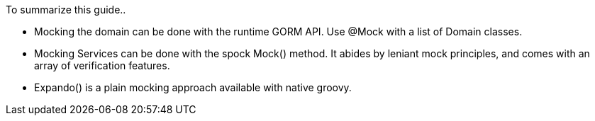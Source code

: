 To summarize this guide..

- Mocking the domain can be done with the runtime GORM API. Use @Mock with a list of Domain classes.
- Mocking Services can be done with the spock Mock() method. It abides by leniant mock principles, and comes with an array of verification features.
- Expando() is a plain mocking approach available with native groovy.
